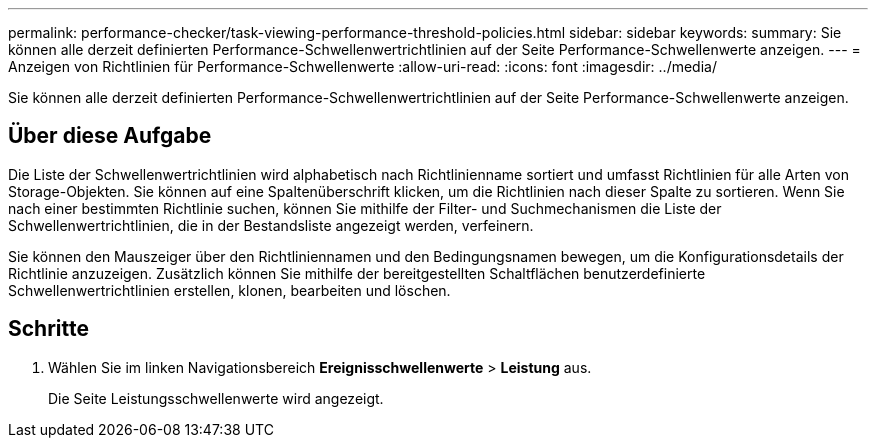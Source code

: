 ---
permalink: performance-checker/task-viewing-performance-threshold-policies.html 
sidebar: sidebar 
keywords:  
summary: Sie können alle derzeit definierten Performance-Schwellenwertrichtlinien auf der Seite Performance-Schwellenwerte anzeigen. 
---
= Anzeigen von Richtlinien für Performance-Schwellenwerte
:allow-uri-read: 
:icons: font
:imagesdir: ../media/


[role="lead"]
Sie können alle derzeit definierten Performance-Schwellenwertrichtlinien auf der Seite Performance-Schwellenwerte anzeigen.



== Über diese Aufgabe

Die Liste der Schwellenwertrichtlinien wird alphabetisch nach Richtlinienname sortiert und umfasst Richtlinien für alle Arten von Storage-Objekten. Sie können auf eine Spaltenüberschrift klicken, um die Richtlinien nach dieser Spalte zu sortieren. Wenn Sie nach einer bestimmten Richtlinie suchen, können Sie mithilfe der Filter- und Suchmechanismen die Liste der Schwellenwertrichtlinien, die in der Bestandsliste angezeigt werden, verfeinern.

Sie können den Mauszeiger über den Richtliniennamen und den Bedingungsnamen bewegen, um die Konfigurationsdetails der Richtlinie anzuzeigen. Zusätzlich können Sie mithilfe der bereitgestellten Schaltflächen benutzerdefinierte Schwellenwertrichtlinien erstellen, klonen, bearbeiten und löschen.



== Schritte

. Wählen Sie im linken Navigationsbereich *Ereignisschwellenwerte* > *Leistung* aus.
+
Die Seite Leistungsschwellenwerte wird angezeigt.


